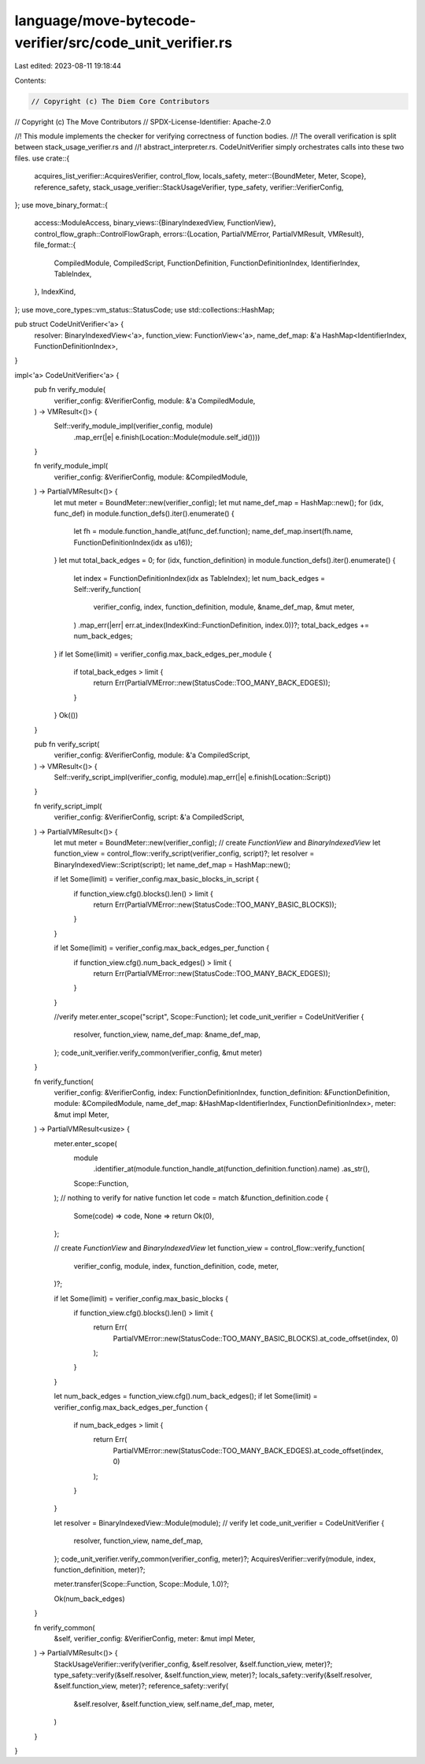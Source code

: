language/move-bytecode-verifier/src/code_unit_verifier.rs
=========================================================

Last edited: 2023-08-11 19:18:44

Contents:

.. code-block:: rs

    // Copyright (c) The Diem Core Contributors
// Copyright (c) The Move Contributors
// SPDX-License-Identifier: Apache-2.0

//! This module implements the checker for verifying correctness of function bodies.
//! The overall verification is split between stack_usage_verifier.rs and
//! abstract_interpreter.rs. CodeUnitVerifier simply orchestrates calls into these two files.
use crate::{
    acquires_list_verifier::AcquiresVerifier,
    control_flow, locals_safety,
    meter::{BoundMeter, Meter, Scope},
    reference_safety,
    stack_usage_verifier::StackUsageVerifier,
    type_safety,
    verifier::VerifierConfig,
};
use move_binary_format::{
    access::ModuleAccess,
    binary_views::{BinaryIndexedView, FunctionView},
    control_flow_graph::ControlFlowGraph,
    errors::{Location, PartialVMError, PartialVMResult, VMResult},
    file_format::{
        CompiledModule, CompiledScript, FunctionDefinition, FunctionDefinitionIndex,
        IdentifierIndex, TableIndex,
    },
    IndexKind,
};
use move_core_types::vm_status::StatusCode;
use std::collections::HashMap;

pub struct CodeUnitVerifier<'a> {
    resolver: BinaryIndexedView<'a>,
    function_view: FunctionView<'a>,
    name_def_map: &'a HashMap<IdentifierIndex, FunctionDefinitionIndex>,
}

impl<'a> CodeUnitVerifier<'a> {
    pub fn verify_module(
        verifier_config: &VerifierConfig,
        module: &'a CompiledModule,
    ) -> VMResult<()> {
        Self::verify_module_impl(verifier_config, module)
            .map_err(|e| e.finish(Location::Module(module.self_id())))
    }

    fn verify_module_impl(
        verifier_config: &VerifierConfig,
        module: &CompiledModule,
    ) -> PartialVMResult<()> {
        let mut meter = BoundMeter::new(verifier_config);
        let mut name_def_map = HashMap::new();
        for (idx, func_def) in module.function_defs().iter().enumerate() {
            let fh = module.function_handle_at(func_def.function);
            name_def_map.insert(fh.name, FunctionDefinitionIndex(idx as u16));
        }
        let mut total_back_edges = 0;
        for (idx, function_definition) in module.function_defs().iter().enumerate() {
            let index = FunctionDefinitionIndex(idx as TableIndex);
            let num_back_edges = Self::verify_function(
                verifier_config,
                index,
                function_definition,
                module,
                &name_def_map,
                &mut meter,
            )
            .map_err(|err| err.at_index(IndexKind::FunctionDefinition, index.0))?;
            total_back_edges += num_back_edges;
        }
        if let Some(limit) = verifier_config.max_back_edges_per_module {
            if total_back_edges > limit {
                return Err(PartialVMError::new(StatusCode::TOO_MANY_BACK_EDGES));
            }
        }
        Ok(())
    }

    pub fn verify_script(
        verifier_config: &VerifierConfig,
        module: &'a CompiledScript,
    ) -> VMResult<()> {
        Self::verify_script_impl(verifier_config, module).map_err(|e| e.finish(Location::Script))
    }

    fn verify_script_impl(
        verifier_config: &VerifierConfig,
        script: &'a CompiledScript,
    ) -> PartialVMResult<()> {
        let mut meter = BoundMeter::new(verifier_config);
        // create `FunctionView` and `BinaryIndexedView`
        let function_view = control_flow::verify_script(verifier_config, script)?;
        let resolver = BinaryIndexedView::Script(script);
        let name_def_map = HashMap::new();

        if let Some(limit) = verifier_config.max_basic_blocks_in_script {
            if function_view.cfg().blocks().len() > limit {
                return Err(PartialVMError::new(StatusCode::TOO_MANY_BASIC_BLOCKS));
            }
        }

        if let Some(limit) = verifier_config.max_back_edges_per_function {
            if function_view.cfg().num_back_edges() > limit {
                return Err(PartialVMError::new(StatusCode::TOO_MANY_BACK_EDGES));
            }
        }

        //verify
        meter.enter_scope("script", Scope::Function);
        let code_unit_verifier = CodeUnitVerifier {
            resolver,
            function_view,
            name_def_map: &name_def_map,
        };
        code_unit_verifier.verify_common(verifier_config, &mut meter)
    }

    fn verify_function(
        verifier_config: &VerifierConfig,
        index: FunctionDefinitionIndex,
        function_definition: &FunctionDefinition,
        module: &CompiledModule,
        name_def_map: &HashMap<IdentifierIndex, FunctionDefinitionIndex>,
        meter: &mut impl Meter,
    ) -> PartialVMResult<usize> {
        meter.enter_scope(
            module
                .identifier_at(module.function_handle_at(function_definition.function).name)
                .as_str(),
            Scope::Function,
        );
        // nothing to verify for native function
        let code = match &function_definition.code {
            Some(code) => code,
            None => return Ok(0),
        };

        // create `FunctionView` and `BinaryIndexedView`
        let function_view = control_flow::verify_function(
            verifier_config,
            module,
            index,
            function_definition,
            code,
            meter,
        )?;

        if let Some(limit) = verifier_config.max_basic_blocks {
            if function_view.cfg().blocks().len() > limit {
                return Err(
                    PartialVMError::new(StatusCode::TOO_MANY_BASIC_BLOCKS).at_code_offset(index, 0)
                );
            }
        }

        let num_back_edges = function_view.cfg().num_back_edges();
        if let Some(limit) = verifier_config.max_back_edges_per_function {
            if num_back_edges > limit {
                return Err(
                    PartialVMError::new(StatusCode::TOO_MANY_BACK_EDGES).at_code_offset(index, 0)
                );
            }
        }

        let resolver = BinaryIndexedView::Module(module);
        // verify
        let code_unit_verifier = CodeUnitVerifier {
            resolver,
            function_view,
            name_def_map,
        };
        code_unit_verifier.verify_common(verifier_config, meter)?;
        AcquiresVerifier::verify(module, index, function_definition, meter)?;

        meter.transfer(Scope::Function, Scope::Module, 1.0)?;

        Ok(num_back_edges)
    }

    fn verify_common(
        &self,
        verifier_config: &VerifierConfig,
        meter: &mut impl Meter,
    ) -> PartialVMResult<()> {
        StackUsageVerifier::verify(verifier_config, &self.resolver, &self.function_view, meter)?;
        type_safety::verify(&self.resolver, &self.function_view, meter)?;
        locals_safety::verify(&self.resolver, &self.function_view, meter)?;
        reference_safety::verify(
            &self.resolver,
            &self.function_view,
            self.name_def_map,
            meter,
        )
    }
}


